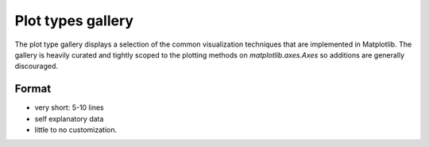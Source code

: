 .. _content-plot-types:

Plot types gallery
==================

The plot type gallery displays a selection of the common visualization techniques that
are implemented in Matplotlib. The gallery is heavily curated and tightly scoped to the
plotting methods on `matplotlib.axes.Axes` so additions are generally discouraged.

Format
------
* very short: 5-10 lines
* self explanatory data
* little to no customization.

